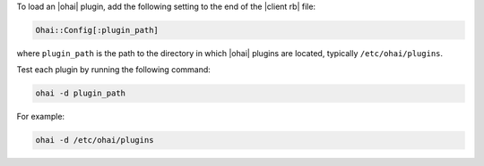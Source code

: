 .. This is an included how-to. 

To load an |ohai| plugin, add the following setting to the end of the |client rb| file:

.. code-block:: ruby
   
   Ohai::Config[:plugin_path]
   
where ``plugin_path`` is the path to the directory in which |ohai| plugins are located, typically ``/etc/ohai/plugins``. 

Test each plugin by running the following command:

.. code-block:: bash

   ohai -d plugin_path

For example:

.. code-block:: bash

   ohai -d /etc/ohai/plugins
